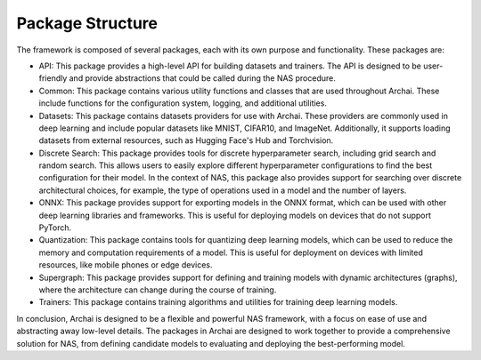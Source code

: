 Package Structure
=================

The framework is composed of several packages, each with its own purpose and functionality. These packages are:

* API: This package provides a high-level API for building datasets and trainers. The API is designed to be user-friendly and provide abstractions that could be called during the NAS procedure.

* Common: This package contains various utility functions and classes that are used throughout Archai. These include functions for the configuration system, logging, and additional utilities.

* Datasets: This package contains datasets providers for use with Archai. These providers are commonly used in deep learning and include popular datasets like MNIST, CIFAR10, and ImageNet. Additionally, it supports loading datasets from external resources, such as Hugging Face's Hub and Torchvision.

* Discrete Search: This package provides tools for discrete hyperparameter search, including grid search and random search. This allows users to easily explore different hyperparameter configurations to find the best configuration for their model. In the context of NAS, this package also provides support for searching over discrete architectural choices, for example, the type of operations used in a model and the number of layers.

* ONNX: This package provides support for exporting models in the ONNX format, which can be used with other deep learning libraries and frameworks. This is useful for deploying models on devices that do not support PyTorch.

* Quantization: This package contains tools for quantizing deep learning models, which can be used to reduce the memory and computation requirements of a model. This is useful for deployment on devices with limited resources, like mobile phones or edge devices.

* Supergraph: This package provides support for defining and training models with dynamic architectures (graphs), where the architecture can change during the course of training.

* Trainers: This package contains training algorithms and utilities for training deep learning models.

In conclusion, Archai is designed to be a flexible and powerful NAS framework, with a focus on ease of use and abstracting away low-level details. The packages in Archai are designed to work together to provide a comprehensive solution for NAS, from defining candidate models to evaluating and deploying the best-performing model.
